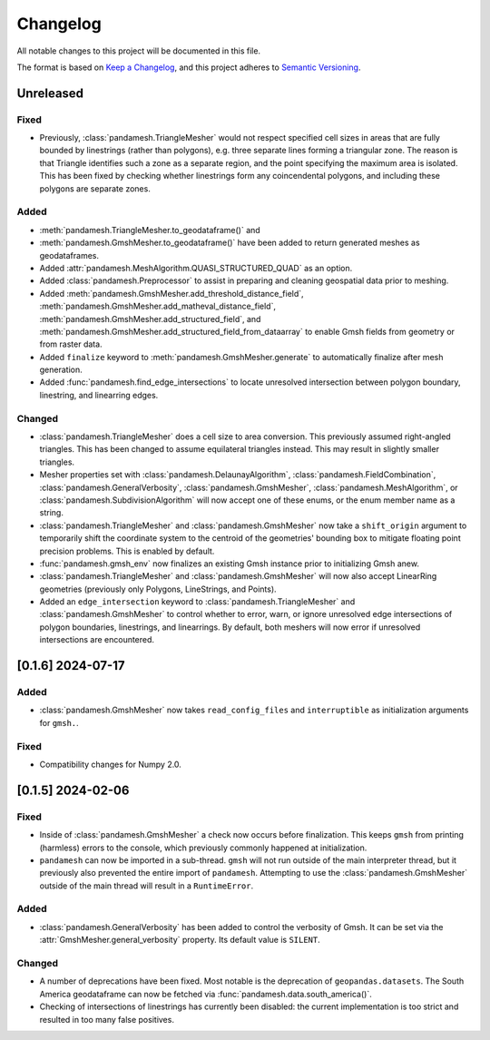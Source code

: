 Changelog
=========

All notable changes to this project will be documented in this file.

The format is based on `Keep a Changelog`_, and this project adheres to
`Semantic Versioning`_.

Unreleased
----------

Fixed
~~~~~

- Previously, :class:`pandamesh.TriangleMesher` would not respect specified
  cell sizes in areas that are fully bounded by linestrings (rather than
  polygons), e.g. three separate lines forming a triangular zone. The reason is
  that Triangle identifies such a zone as a separate region, and the point
  specifying the maximum area is isolated. This has been fixed by checking
  whether linestrings form any coincendental polygons, and including these
  polygons are separate zones.

Added
~~~~~

- :meth:`pandamesh.TriangleMesher.to_geodataframe()` and
- :meth:`pandamesh.GmshMesher.to_geodataframe()` have been added to return
  generated meshes as geodataframes.
- Added :attr:`pandamesh.MeshAlgorithm.QUASI_STRUCTURED_QUAD` as an option.
- Added :class:`pandamesh.Preprocessor` to assist in preparing and cleaning
  geospatial data prior to meshing.
- Added :meth:`pandamesh.GmshMesher.add_threshold_distance_field`,
  :meth:`pandamesh.GmshMesher.add_matheval_distance_field`,
  :meth:`pandamesh.GmshMesher.add_structured_field`, and
  :meth:`pandamesh.GmshMesher.add_structured_field_from_dataarray` to enable
  Gmsh fields from geometry or from raster data.
- Added ``finalize`` keyword to :meth:`pandamesh.GmshMesher.generate` to
  automatically finalize after mesh generation.
- Added :func:`pandamesh.find_edge_intersections` to locate unresolved
  intersection between polygon boundary, linestring, and linearring edges.

Changed
~~~~~~~

- :class:`pandamesh.TriangleMesher` does a cell size to area conversion. This
  previously assumed right-angled triangles. This has been changed to assume
  equilateral triangles instead. This may result in slightly smaller triangles.
- Mesher properties set with :class:`pandamesh.DelaunayAlgorithm`,
  :class:`pandamesh.FieldCombination`, :class:`pandamesh.GeneralVerbosity`,
  :class:`pandamesh.GmshMesher`, :class:`pandamesh.MeshAlgorithm`, or
  :class:`pandamesh.SubdivisionAlgorithm` will now accept one of these enums,
  or the enum member name as a string.
- :class:`pandamesh.TriangleMesher` and :class:`pandamesh.GmshMesher` now take
  a ``shift_origin`` argument to temporarily shift the coordinate system to the
  centroid of the geometries' bounding box to mitigate floating point precision
  problems. This is enabled by default.
- :func:`pandamesh.gmsh_env` now finalizes an existing Gmsh instance prior to
  initializing Gmsh anew.
- :class:`pandamesh.TriangleMesher` and :class:`pandamesh.GmshMesher` will now
  also accept LinearRing geometries (previously only Polygons, LineStrings, and
  Points).
- Added an ``edge_intersection`` keyword to :class:`pandamesh.TriangleMesher`
  and :class:`pandamesh.GmshMesher` to control whether to error, warn, or
  ignore unresolved edge intersections of polygon boundaries, linestrings, and
  linearrings. By default, both meshers will now error if unresolved
  intersections are encountered.

[0.1.6] 2024-07-17
------------------

Added
~~~~~

- :class:`pandamesh.GmshMesher` now takes ``read_config_files`` and ``interruptible``
  as initialization arguments for ``gmsh.``.
  
Fixed
~~~~~

- Compatibility changes for Numpy 2.0.


[0.1.5] 2024-02-06
------------------

Fixed
~~~~~

- Inside of :class:`pandamesh.GmshMesher` a check now occurs before finalization.
  This keeps ``gmsh`` from printing (harmless) errors to the console, which
  previously commonly happened at initialization.
- ``pandamesh`` can now be imported in a sub-thread. ``gmsh`` will not run
  outside of the main interpreter thread, but it previously also prevented 
  the entire import of ``pandamesh``. Attempting to use the
  :class:`pandamesh.GmshMesher` outside of the main thread will result in a
  ``RuntimeError``.

Added
~~~~~

- :class:`pandamesh.GeneralVerbosity` has been added to control the verbosity
  of Gmsh. It can be set via the :attr:`GmshMesher.general_verbosity`
  property. Its default value is ``SILENT``.

Changed
~~~~~~~

- A number of deprecations have been fixed. Most notable is the deprecation
  of ``geopandas.datasets``. The South America geodataframe can now be
  fetched via :func:`pandamesh.data.south_america()`.
- Checking of intersections of linestrings has currently been disabled:
  the current implementation is too strict and resulted in too many false
  positives.

.. _Keep a Changelog: https://keepachangelog.com/en/1.0.0/
.. _Semantic Versioning: https://semver.org/spec/v2.0.0.html